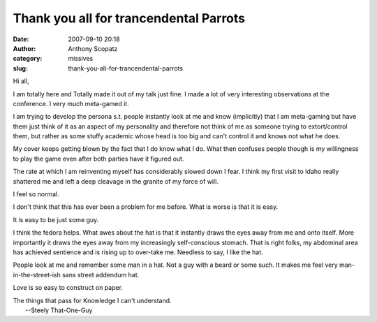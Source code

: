 Thank you all for trancendental Parrots
#######################################
:date: 2007-09-10 20:18
:author: Anthony Scopatz
:category: missives
:slug: thank-you-all-for-trancendental-parrots

Hi all,

I am totally here and Totally made it out of my talk just fine. I made a
lot of very interesting observations at the conference. I very much
meta-gamed it.

I am trying to develop the persona s.t. people instantly look at me and
know (implicitly) that I am meta-gaming but have them just think of it
as an aspect of my personality and therefore not think of me as someone
trying to extort/control them, but rather as some stuffy academic whose
head is too big and can't control it and knows not what he does.

My cover keeps getting blown by the fact that I do know what I do. What
then confuses people though is my willingness to play the game even
after both parties have it figured out.

The rate at which I am reinventing myself has considerably slowed down I
fear. I think my first visit to Idaho really shattered me and left a
deep cleavage in the granite of my force of will.

I feel so normal.

I don't think that this has ever been a problem for me before. What is
worse is that it is easy.

It is easy to be just some guy.

I think the fedora helps. What awes about the hat is that it instantly
draws the eyes away from me and onto itself. More importantly it draws
the eyes away from my increasingly self-conscious stomach. That is right
folks, my abdominal area has achieved sentience and is rising up to
over-take me. Needless to say, I like the hat.

People look at me and remember some man in a hat. Not a guy with a beard
or some such. It makes me feel very man-in-the-street-ish sans street
addendum hat.

Love is so easy to construct on paper.

| The things that pass for Knowledge I can't understand.
|  --Steely That-One-Guy
